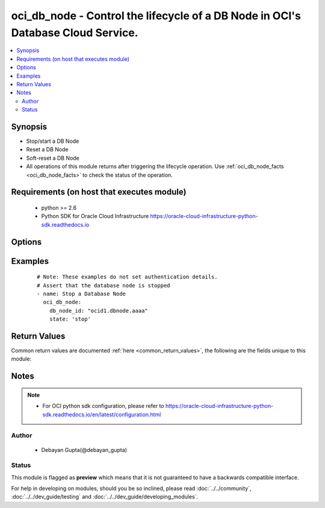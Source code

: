 .. _oci_db_node:


oci_db_node - Control the lifecycle of a DB Node in OCI's Database Cloud Service.
+++++++++++++++++++++++++++++++++++++++++++++++++++++++++++++++++++++++++++++++++

.. versionadded:: 2.x




.. contents::
   :local:
   :depth: 2


Synopsis
--------


* Stop/start a DB Node
* Reset a DB Node
* Soft-reset a DB Node
* All operations of this module returns after triggering the lifecycle operation. Use :ref:`oci_db_node_facts <oci_db_node_facts>` to check the status of the operation.



Requirements (on host that executes module)
-------------------------------------------

  * python >= 2.6
  * Python SDK for Oracle Cloud Infrastructure https://oracle-cloud-infrastructure-python-sdk.readthedocs.io



Options
-------

.. raw:: html

    <table border=1 cellpadding=4>

    <tr>
    <th class="head">parameter</th>
    <th class="head">required</th>
    <th class="head">default</th>
    <th class="head">choices</th>
    <th class="head">comments</th>
    </tr>

    <tr>
    <td>api_user<br/><div style="font-size: small;"></div></td>
    <td>no</td>
    <td></td>
    <td></td>
    <td>
        <div>The OCID of the user, on whose behalf, OCI APIs are invoked. If not set, then the value of the OCI_USER_OCID environment variable, if any, is used. This option is required if the user is not specified through a configuration file (See <code>config_file_location</code>). To get the user's OCID, please refer <a href='https://docs.us-phoenix-1.oraclecloud.com/Content/API/Concepts/apisigningkey.htm'>https://docs.us-phoenix-1.oraclecloud.com/Content/API/Concepts/apisigningkey.htm</a>.</div>
    </td>
    </tr>

    <tr>
    <td>api_user_fingerprint<br/><div style="font-size: small;"></div></td>
    <td>no</td>
    <td></td>
    <td></td>
    <td>
        <div>Fingerprint for the key pair being used. If not set, then the value of the OCI_USER_FINGERPRINT environment variable, if any, is used. This option is required if the key fingerprint is not specified through a configuration file (See <code>config_file_location</code>). To get the key pair's fingerprint value please refer <a href='https://docs.us-phoenix-1.oraclecloud.com/Content/API/Concepts/apisigningkey.htm'>https://docs.us-phoenix-1.oraclecloud.com/Content/API/Concepts/apisigningkey.htm</a>.</div>
    </td>
    </tr>

    <tr>
    <td>api_user_key_file<br/><div style="font-size: small;"></div></td>
    <td>no</td>
    <td></td>
    <td></td>
    <td>
        <div>Full path and filename of the private key (in PEM format). If not set, then the value of the OCI_USER_KEY_FILE variable, if any, is used. This option is required if the private key is not specified through a configuration file (See <code>config_file_location</code>). If the key is encrypted with a pass-phrase, the <code>api_user_key_pass_phrase</code> option must also be provided.</div>
    </td>
    </tr>

    <tr>
    <td>api_user_key_pass_phrase<br/><div style="font-size: small;"></div></td>
    <td>no</td>
    <td></td>
    <td></td>
    <td>
        <div>Passphrase used by the key referenced in <code>api_user_key_file</code>, if it is encrypted. If not set, then the value of the OCI_USER_KEY_PASS_PHRASE variable, if any, is used. This option is required if the key passphrase is not specified through a configuration file (See <code>config_file_location</code>).</div>
    </td>
    </tr>

    <tr>
    <td>config_file_location<br/><div style="font-size: small;"></div></td>
    <td>no</td>
    <td></td>
    <td></td>
    <td>
        <div>Path to configuration file. If not set then the value of the OCI_CONFIG_FILE environment variable, if any, is used. Otherwise, defaults to ~/.oci/config.</div>
    </td>
    </tr>

    <tr>
    <td>config_profile_name<br/><div style="font-size: small;"></div></td>
    <td>no</td>
    <td>DEFAULT</td>
    <td></td>
    <td>
        <div>The profile to load from the config file referenced by <code>config_file_location</code>. If not set, then the value of the OCI_CONFIG_PROFILE environment variable, if any, is used. Otherwise, defaults to the &quot;DEFAULT&quot; profile in <code>config_file_location</code>.</div>
    </td>
    </tr>

    <tr>
    <td>db_node_id<br/><div style="font-size: small;"></div></td>
    <td>yes</td>
    <td></td>
    <td></td>
    <td>
        <div>Identifier of the DB Node whose lifecycle state is to be controlled.</div>
        </br><div style="font-size: small;">aliases: id</div>
    </td>
    </tr>

    <tr>
    <td>region<br/><div style="font-size: small;"></div></td>
    <td>no</td>
    <td></td>
    <td></td>
    <td>
        <div>The Oracle Cloud Infrastructure region to use for all OCI API requests. If not set, then the value of the OCI_REGION variable, if any, is used. This option is required if the region is not specified through a configuration file (See <code>config_file_location</code>). Please refer to <a href='https://docs.us-phoenix-1.oraclecloud.com/Content/General/Concepts/regions.htm'>https://docs.us-phoenix-1.oraclecloud.com/Content/General/Concepts/regions.htm</a> for more information on OCI regions.</div>
    </td>
    </tr>

    <tr>
    <td>state<br/><div style="font-size: small;"></div></td>
    <td>yes</td>
    <td>start</td>
    <td><ul><li>stop</li><li>start</li><li>reset</li><li>softreset</li></ul></td>
    <td>
        <div>The state of the DB Node that must be asserted to. When <em>state=stop</em>, specified DB Node is powered off. When <em>state=start</em>, the specified DB Node is powered on. When <em>state=softreset</em>, an ACPI shutdown is initiated and specified DB Node is powered on. When <em>state=reset</em>, specified DB Node is powered off and then powered on. Note that <em>state=softreset</em> and <em>state=reset</em> states are not idempotent. Every time a play is executed with these <code>state</code> options, a shutdown and a power-on sequence is executed against the DB node.</div>
    </td>
    </tr>

    <tr>
    <td>tenancy<br/><div style="font-size: small;"></div></td>
    <td>no</td>
    <td></td>
    <td></td>
    <td>
        <div>OCID of your tenancy. If not set, then the value of the OCI_TENANCY variable, if any, is used. This option is required if the tenancy OCID is not specified through a configuration file (See <code>config_file_location</code>). To get the tenancy OCID, please refer <a href='https://docs.us-phoenix-1.oraclecloud.com/Content/API/Concepts/apisigningkey.htm'>https://docs.us-phoenix-1.oraclecloud.com/Content/API/Concepts/apisigningkey.htm</a></div>
    </td>
    </tr>

    <tr>
    <td>wait<br/><div style="font-size: small;"></div></td>
    <td>no</td>
    <td>True</td>
    <td><ul><li>yes</li><li>no</li></ul></td>
    <td>
        <div>Whether to wait for create or delete operation to complete.</div>
    </td>
    </tr>

    <tr>
    <td>wait_timeout<br/><div style="font-size: small;"></div></td>
    <td>no</td>
    <td>1200</td>
    <td></td>
    <td>
        <div>Time, in seconds, to wait when <em>wait=yes</em>.</div>
    </td>
    </tr>

    <tr>
    <td>wait_until<br/><div style="font-size: small;"></div></td>
    <td>no</td>
    <td></td>
    <td></td>
    <td>
        <div>The lifecycle state to wait for the resource to transition into when <em>wait=yes</em>. By default, when <em>wait=yes</em>, we wait for the resource to get into ACTIVE/ATTACHED/AVAILABLE/PROVISIONED/ RUNNING applicable lifecycle state during create operation &amp; to get into DELETED/DETACHED/ TERMINATED lifecycle state during delete operation.</div>
    </td>
    </tr>

    </table>
    </br>

Examples
--------

 ::

    
    # Note: These examples do not set authentication details.
    # Assert that the database node is stopped
    - name: Stop a Database Node
      oci_db_node:
        db_node_id: "ocid1.dbnode.aaaa"
        state: 'stop'


Return Values
-------------

Common return values are documented :ref:`here <common_return_values>`, the following are the fields unique to this module:

.. raw:: html

    <table border=1 cellpadding=4>

    <tr>
    <th class="head">name</th>
    <th class="head">description</th>
    <th class="head">returned</th>
    <th class="head">type</th>
    <th class="head">sample</th>
    </tr>

    <tr>
    <td>db_node</td>
    <td>
        <div>Attributes of the Db Node.</div>
    </td>
    <td align=center>success</td>
    <td align=center>complex</td>
    <td align=center>{'lifecycle_state': 'AVAILABLE', 'hostname': 'db-system-one', 'time_created': '2018-02-17T07:59:04.715000+00:00', 'vnic_id': 'ocid1.vnic.oc1.iad.xxxxxEXAMPLExxxxx', 'db_system_id': 'ocid1.dbsystem.oc1.ia', 'backup_vnic_id': 'ocid1.vnic.oc1.iad.xxxxxEXAMPLExxxxx', 'id': 'ocid1.dbnode.oc1.iad.xxxxxEXAMPLExxxxx', 'software_storage_size_in_gb': '1024'}</td>
    </tr>

    <tr>
    <td>contains:</td>
    <td colspan=4>
        <table border=1 cellpadding=2>

        <tr>
        <th class="head">name</th>
        <th class="head">description</th>
        <th class="head">returned</th>
        <th class="head">type</th>
        <th class="head">sample</th>
        </tr>

        <tr>
        <td>lifecycle_state</td>
        <td>
            <div>The current state of the DB Node.</div>
        </td>
        <td align=center>always</td>
        <td align=center>string</td>
        <td align=center>AVAILABLE</td>
        </tr>

        <tr>
        <td>hostname</td>
        <td>
            <div>The host name for the DB Node.</div>
        </td>
        <td align=center>always</td>
        <td align=center>string</td>
        <td align=center>ansible-db-node</td>
        </tr>

        <tr>
        <td>time_created</td>
        <td>
            <div>Date and time when the DB Node was created, in the format defined by RFC3339</div>
        </td>
        <td align=center>always</td>
        <td align=center>datetime</td>
        <td align=center>2016-08-25 21:10:29.600000</td>
        </tr>

        <tr>
        <td>vnic_id</td>
        <td>
            <div>The OCID of the VNIC of this DB Node</div>
        </td>
        <td align=center>always</td>
        <td align=center>string</td>
        <td align=center>ocid1.vnic.oc1.iad.xxxxxEXAMPLExxxxx</td>
        </tr>

        <tr>
        <td>db_system_id</td>
        <td>
            <div>Identifier of the  DB System under which the DB Node exists.</div>
        </td>
        <td align=center>always</td>
        <td align=center>string</td>
        <td align=center>ocid1.dbsystem.oc1.iad.xxxxxEXAMPLExxxxx</td>
        </tr>

        <tr>
        <td>backup_vnic_id</td>
        <td>
            <div>The OCID of the backup VNIC of this DB Node</div>
        </td>
        <td align=center>always</td>
        <td align=center>string</td>
        <td align=center>ocid1.vnic.oc1.iad.xxxxxEXAMPLExxxxx</td>
        </tr>

        <tr>
        <td>id</td>
        <td>
            <div>Identifier of the DB Node.</div>
        </td>
        <td align=center>always</td>
        <td align=center>string</td>
        <td align=center>ocid1.dbnode.oc1.iad.xxxxxEXAMPLExxxxx</td>
        </tr>

        <tr>
        <td>software_storage_size_in_gb</td>
        <td>
            <div>Storage size, in GBs, of the software volume that is allocated to the DB system. This is applicable only for VM-based DBs.</div>
        </td>
        <td align=center>always</td>
        <td align=center>string</td>
        <td align=center>1024</td>
        </tr>

        </table>
    </td>
    </tr>

    </table>
    </br>
    </br>


Notes
-----

.. note::
    - For OCI python sdk configuration, please refer to https://oracle-cloud-infrastructure-python-sdk.readthedocs.io/en/latest/configuration.html


Author
~~~~~~

    * Debayan Gupta(@debayan_gupta)




Status
~~~~~~

This module is flagged as **preview** which means that it is not guaranteed to have a backwards compatible interface.



For help in developing on modules, should you be so inclined, please read :doc:`../../community`, :doc:`../../dev_guide/testing` and :doc:`../../dev_guide/developing_modules`.
